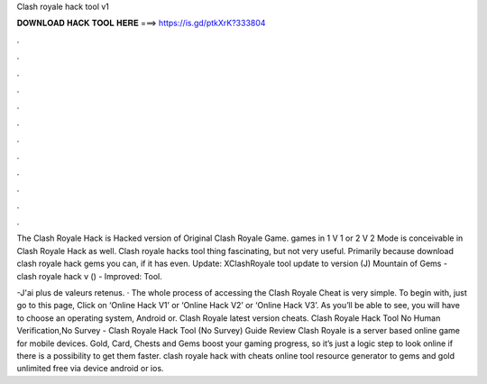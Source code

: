 Clash royale hack tool v1



𝐃𝐎𝐖𝐍𝐋𝐎𝐀𝐃 𝐇𝐀𝐂𝐊 𝐓𝐎𝐎𝐋 𝐇𝐄𝐑𝐄 ===> https://is.gd/ptkXrK?333804



.



.



.



.



.



.



.



.



.



.



.



.

The Clash Royale Hack is Hacked version of Original Clash Royale Game. games in 1 V 1 or 2 V 2 Mode is conceivable in Clash Royale Hack as well. Clash royale hacks tool thing fascinating, but not very useful. Primarily because download clash royale hack gems you can, if it has even. Update: XClashRoyale tool update to version (J) Mountain of Gems - clash royale hack v () - Improved: Tool.

-J'ai plus de valeurs retenus. · The whole process of accessing the Clash Royale Cheat is very simple. To begin with, just go to this page, Click on ‘Online Hack V1’ or ‘Online Hack V2’ or ‘Online Hack V3’. As you’ll be able to see, you will have to choose an operating system, Android or. Clash Royale latest version cheats. Clash Royale Hack Tool No Human Verification,No Survey - Clash Royale Hack Tool (No Survey) Guide Review Clash Royale is a server based online game for mobile devices. Gold, Card, Chests and Gems boost your gaming progress, so it’s just a logic step to look online if there is a possibility to get them faster. clash royale hack with cheats online tool resource generator to gems and gold unlimited free via device android or ios.
